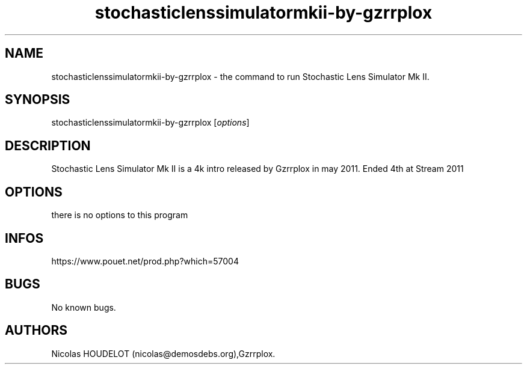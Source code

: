 .\" Automatically generated by Pandoc 3.1.3
.\"
.\" Define V font for inline verbatim, using C font in formats
.\" that render this, and otherwise B font.
.ie "\f[CB]x\f[]"x" \{\
. ftr V B
. ftr VI BI
. ftr VB B
. ftr VBI BI
.\}
.el \{\
. ftr V CR
. ftr VI CI
. ftr VB CB
. ftr VBI CBI
.\}
.TH "stochasticlenssimulatormkii-by-gzrrplox" "6" "2024-04-03" "Stochastic Lens Simulator Mk II User Manuals" ""
.hy
.SH NAME
.PP
stochasticlenssimulatormkii-by-gzrrplox - the command to run Stochastic
Lens Simulator Mk II.
.SH SYNOPSIS
.PP
stochasticlenssimulatormkii-by-gzrrplox [\f[I]options\f[R]]
.SH DESCRIPTION
.PP
Stochastic Lens Simulator Mk II is a 4k intro released by Gzrrplox in
may 2011.
Ended 4th at Stream 2011
.SH OPTIONS
.PP
there is no options to this program
.SH INFOS
.PP
https://www.pouet.net/prod.php?which=57004
.SH BUGS
.PP
No known bugs.
.SH AUTHORS
Nicolas HOUDELOT (nicolas\[at]demosdebs.org),Gzrrplox.
